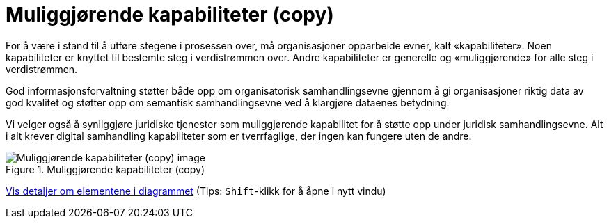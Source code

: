 = Muliggjørende kapabiliteter (copy)
:wysiwig_editing: 1
ifeval::[{wysiwig_editing} == 1]
:imagepath: ../images/
endif::[]
ifeval::[{wysiwig_editing} == 0]
:imagepath: main@unit-ra:unit-ra-datadeling-tilnærming:
endif::[]
:toc: left
:experimental:
:toclevels: 4
:sectnums:
:sectnumlevels: 9

For å være i stand til å utføre stegene i prosessen over, må
organisasjoner opparbeide evner, kalt «kapabiliteter». Noen
kapabiliteter er knyttet til bestemte steg i verdistrømmen over. Andre
kapabiliteter er generelle og «muliggjørende» for alle steg i
verdistrømmen.

God informasjonsforvaltning støtter både opp om organisatorisk
samhandlingsevne gjennom å gi organisasjoner riktig data av god kvalitet
og støtter opp om semantisk samhandlingsevne ved å klargjøre dataenes
betydning.

Vi velger også å synliggjøre juridiske tjenester som muliggjørende
kapabilitet for å støtte opp under juridisk samhandlingsevne. Alt i alt
krever digital samhandling kapabiliteter som er tverrfaglige, der ingen
kan fungere uten de andre.

.Muliggjørende kapabiliteter (copy)
image::{imagepath}Muliggjørende kapabiliteter (copy).png[alt=Muliggjørende kapabiliteter (copy) image]


****
xref:main@unit-ra:unit-ra-datadeling-tilnærming:page$Muliggjørende kapabiliteter (copy).var.1.adoc[Vis detaljer om elementene i diagrammet] (Tips: kbd:[Shift]-klikk for å åpne i nytt vindu)
****


